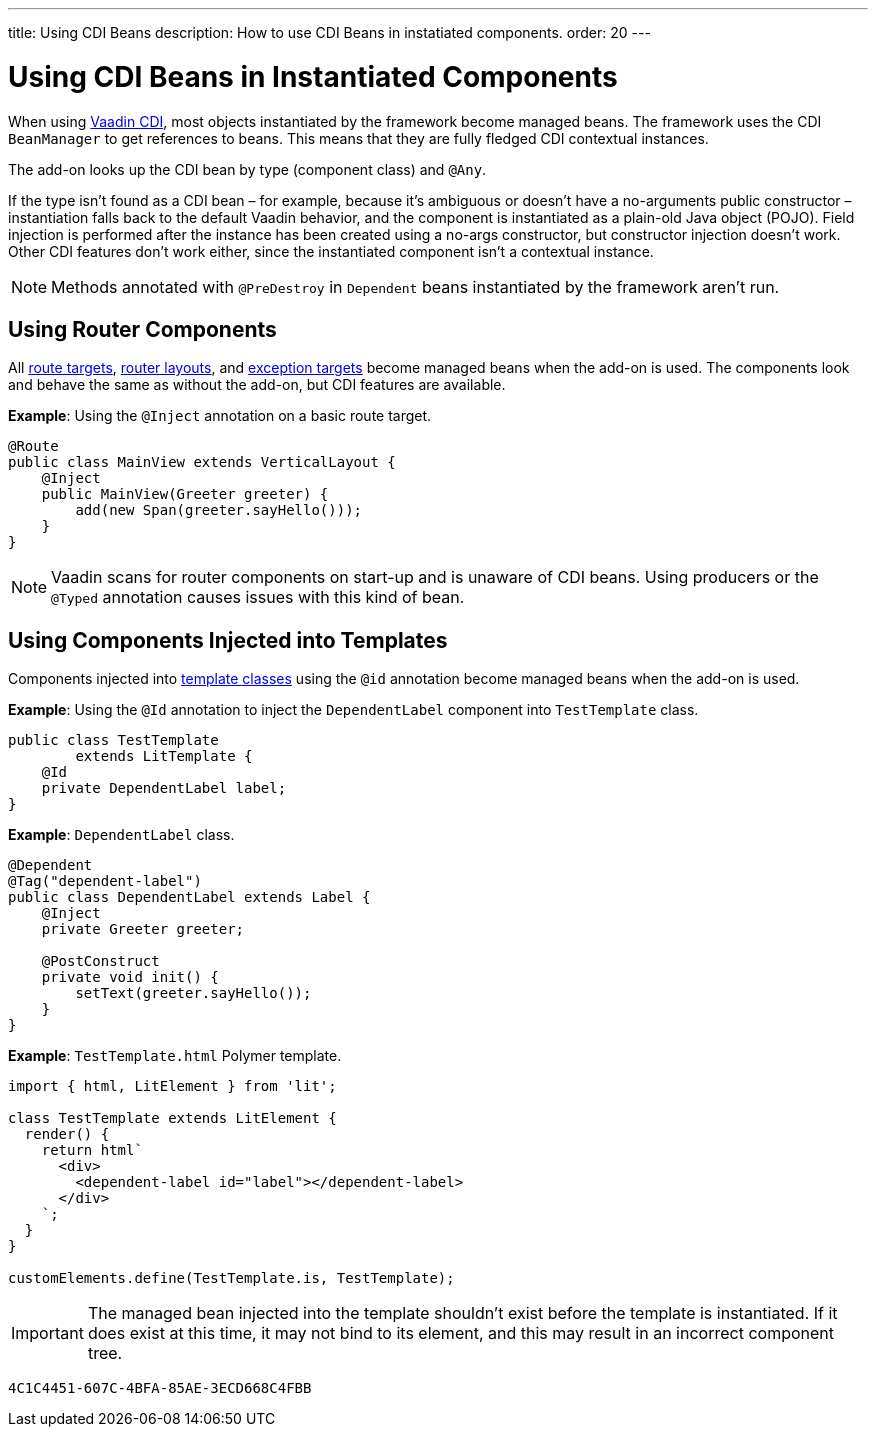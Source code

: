 ---
title: Using CDI Beans
description: How to use CDI Beans in instatiated components.
order: 20
---


= Using CDI Beans in Instantiated Components

When using https://vaadin.com/directory/component/vaadin-cdi/[Vaadin CDI], most objects instantiated by the framework become managed beans.
The framework uses the CDI [classname]`BeanManager` to get references to beans.
This means that they are fully fledged CDI contextual instances.

The add-on looks up the CDI bean by type (component class) and `@Any`.

If the type isn't found as a CDI bean &ndash; for example, because it's ambiguous or doesn't have a no-arguments public constructor &ndash; instantiation falls back to the default Vaadin behavior, and the component is instantiated as a plain-old Java object (POJO).
Field injection is performed after the instance has been created using a no-args constructor, but constructor injection doesn't work.
Other CDI features don't work either, since the instantiated component isn't a contextual instance.

[NOTE]
Methods annotated with `@PreDestroy` in `Dependent` beans instantiated by the framework aren't run.

== Using Router Components

All <<../../routing#,route targets>>, <<../../routing/layout#,router layouts>>, and <<../../routing/exceptions#,exception targets>>  become managed beans when the add-on is used.
The components look and behave the same as without the add-on, but CDI features are available.

*Example*: Using the `@Inject` annotation on a basic route target.

[source,java]
----
@Route
public class MainView extends VerticalLayout {
    @Inject
    public MainView(Greeter greeter) {
        add(new Span(greeter.sayHello()));
    }
}
----

[NOTE]
Vaadin scans for router components on start-up and is unaware of CDI beans.
Using producers or the `@Typed` annotation causes issues with this kind of bean.


== Using Components Injected into Templates

Components injected into <<{articles}/create-ui/templates/basic#, template classes>> using the `@id` annotation become managed beans when the add-on is used.

*Example*: Using the `@Id` annotation to inject the [classname]`DependentLabel` component into [classname]`TestTemplate` class.

[source,java]
----
public class TestTemplate
        extends LitTemplate {
    @Id
    private DependentLabel label;
}
----

*Example*: `DependentLabel` class.

[source,java]
----
@Dependent
@Tag("dependent-label")
public class DependentLabel extends Label {
    @Inject
    private Greeter greeter;

    @PostConstruct
    private void init() {
        setText(greeter.sayHello());
    }
}
----

*Example*: [filename]`TestTemplate.html` Polymer template.

[source,javascript]
----
import { html, LitElement } from 'lit';

class TestTemplate extends LitElement {
  render() {
    return html`
      <div>
        <dependent-label id="label"></dependent-label>
      </div>
    `;
  }
}

customElements.define(TestTemplate.is, TestTemplate);
----

[IMPORTANT]
The managed bean injected into the template shouldn't exist before the template is instantiated.
If it does exist at this time, it may not bind to its element, and this may result in an incorrect component tree.

[discussion-id]`4C1C4451-607C-4BFA-85AE-3ECD668C4FBB`

++++
<style>
[class^=PageHeader-module-descriptionContainer] {display: none;}
</style>
++++